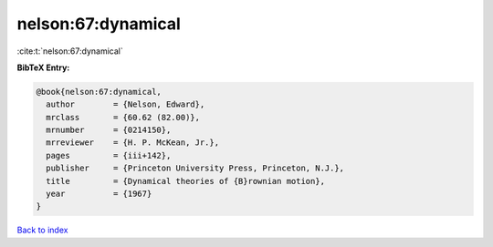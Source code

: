 nelson:67:dynamical
===================

:cite:t:`nelson:67:dynamical`

**BibTeX Entry:**

.. code-block:: bibtex

   @book{nelson:67:dynamical,
     author        = {Nelson, Edward},
     mrclass       = {60.62 (82.00)},
     mrnumber      = {0214150},
     mrreviewer    = {H. P. McKean, Jr.},
     pages         = {iii+142},
     publisher     = {Princeton University Press, Princeton, N.J.},
     title         = {Dynamical theories of {B}rownian motion},
     year          = {1967}
   }

`Back to index <../By-Cite-Keys.rst>`_
